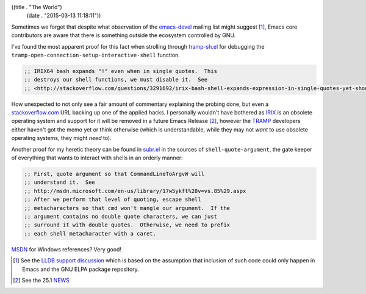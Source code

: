 ((title . "The World")
 (date . "2015-03-13 11:18:11"))

Sometimes we forget that despite what observation of the emacs-devel_
mailing list might suggest [1]_, Emacs core contributors are aware
that there is something outside the ecosystem controlled by GNU.

I've found the most apparent proof for this fact when strolling
through tramp-sh.el_ for debugging the
``tramp-open-connection-setup-interactive-shell`` function.

.. code:: elisp

    ;; IRIX64 bash expands "!" even when in single quotes.  This
    ;; destroys our shell functions, we must disable it.  See
    ;; <http://stackoverflow.com/questions/3291692/irix-bash-shell-expands-expression-in-single-quotes-yet-shouldnt>.

How unexpected to not only see a fair amount of commentary explaining
the probing done, but even a stackoverflow.com_ URL backing up one of
the applied hacks.  I personally wouldn't have bothered as IRIX_ is an
obsolete operating system and support for it will be removed in a
future Emacs Release [2]_, however the TRAMP_ developers either
haven't got the memo yet or think otherwise (which is understandable,
while they may not *want* to use obsolete operating systems, they
might *need* to).

Another proof for my heretic theory can be found in subr.el_ in the
sources of ``shell-quote-argument``, the gate keeper of everything that
wants to interact with shells in an orderly manner:

.. code:: elisp

    ;; First, quote argument so that CommandLineToArgvW will
    ;; understand it.  See
    ;; http://msdn.microsoft.com/en-us/library/17w5ykft%28v=vs.85%29.aspx
    ;; After we perform that level of quoting, escape shell
    ;; metacharacters so that cmd won't mangle our argument.  If the
    ;; argument contains no double quote characters, we can just
    ;; surround it with double quotes.  Otherwise, we need to prefix
    ;; each shell metacharacter with a caret.

MSDN_ for Windows references?  Very good!

.. [1] See the `LLDB support discussion`_ which is based on the
       assumption that inclusion of such code could only happen in
       Emacs and the GNU ELPA package repository.
.. [2] See the 25.1 NEWS_

.. _emacs-devel: http://lists.gnu.org/archive/html/emacs-devel/
.. _tramp-sh.el: http://git.savannah.gnu.org/cgit/emacs.git/tree/lisp/net/tramp-sh.el?id=b91eafe31a524b391d5cec079cf8f36c2f9d5f30#n4109
.. _stackoverflow.com: http://stackoverflow.com/
.. _IRIX: https://en.wikipedia.org/wiki/IRIX
.. _TRAMP: https://www.gnu.org/software/tramp/
.. _subr.el: http://git.savannah.gnu.org/cgit/emacs.git/tree/lisp/subr.el?id=b91eafe31a524b391d5cec079cf8f36c2f9d5f30#n2663
.. _MSDN: https://msdn.microsoft.com/en-US/
.. _LLDB support discussion: http://lists.gnu.org/archive/html/emacs-devel/2015-02/msg00360.html
.. _NEWS: http://git.savannah.gnu.org/cgit/emacs.git/tree/etc/NEWS?id=b91eafe31a524b391d5cec079cf8f36c2f9d5f30#n32
